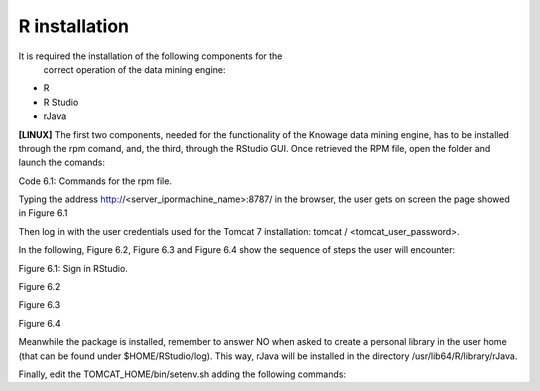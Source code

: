 R installation
===================

It is required the installation of the following components for the
   correct operation of the data mining engine:

-  R

-  R Studio

-  rJava

**[LINUX]** The first two components, needed for the functionality of the Knowage data mining engine, has to be installed through the rpm comand, and, the third, through the RStudio GUI. Once retrieved the RPM file, open the folder and launch the comands:

.. code-block:: bash
   :caption: Commands for the rpm file
   :linenos:
  
   rpm -Uvh ./R-3.2.2-1.el6.x86_64.rpm               
   yum install --nogpgcheck rstudio-server-rhel-0.99.486-x86_64.rpm
   cp ./RStudio/rJava_0.9-8.tar.gz $TOMCAT_HOME
   chown tomcat $TOMCAT_HOME/rJava_0.98.tar.gz
   chown -R tomcat.root /usr/lib64/R/library && chmod -R 775 /usr/lib64/R/library 
   chown -R tomcat.root /usr/share/doc/R-3.2.2 && chmod -R 775 /usr/share/doc/R

Code 6.1: Commands for the rpm file.

Typing the address http://<server_ipormachine_name>:8787/ in the browser, the user gets on screen the page showed in Figure 6.1

Then log in with the user credentials used for the Tomcat 7 installation: tomcat / <tomcat_user_password>.

In the following, Figure 6.2, Figure 6.3 and Figure 6.4 show the sequence of steps the user will encounter:

.. image:: media/image24.png

Figure 6.1: Sign in RStudio.

.. image:: media/image25.png

Figure 6.2

.. image:: media/image26.png

Figure 6.3

.. image:: media/image27.png

Figure 6.4

Meanwhile the package is installed, remember to answer NO when asked   to create a personal library in the user home (that can be found under $HOME/RStudio/log). This way, rJava will be installed in the directory /usr/lib64/R/library/rJava.

Finally, edit the TOMCAT_HOME/bin/setenv.sh adding the following commands:

.. code:: console
   :linenos:

   export R_HOME=/usr/lib64/R                          
   export LD_LIBRARY_PATH=/usr/lib64/R/library/rJava/jri

